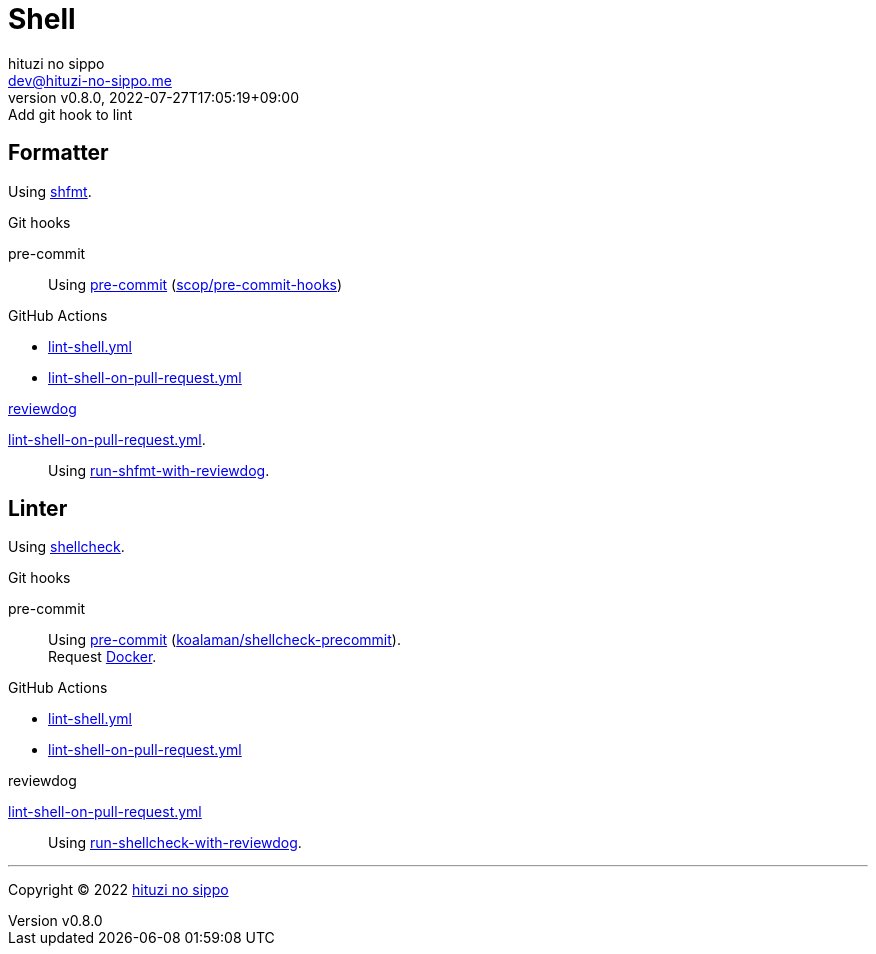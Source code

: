 = Shell
:author: hituzi no sippo
:email: dev@hituzi-no-sippo.me
:revnumber: v0.8.0
:revdate: 2022-07-27T17:05:19+09:00
:revremark: Add git hook to lint
:description: Shell
:copyright: Copyright (C) 2022 {author}
// Custom Attributes
:creation_date: 2022-07-24T16:00:52+09:00
:github_url: https://github.com
:github_actions_marketplace_url: {github_url}/marketplace/actions
:root_directory: ../..
:pre_commit_config_file: {root_directory}/.pre-commit-config.yaml
:workflows_directory: {root_directory}/.github/workflows

== Formatter

:shfmt_link: link:{github_url}/mvdan/sh[shfmt^]
Using {shfmt_link}.

:pre_commit_for_shell_format_link: link:{github_url}/scop/pre-commit-shfmt[scop/pre-commit-hooks^]
.Git hooks
pre-commit::
  Using link:{pre_commit_config_file}#:~:text=%2D%20repo%3A%20https%3A%2F/github.com/scop/pre%2Dcommit%2Dhooks[
  pre-commit^] ({pre_commit_for_shell_format_link})

:filename: lint-shell.yml
:filename_on_pull_request: lint-shell-on-pull-request.yml
.GitHub Actions
* link:{workflows_directory}/{filename}[{filename}^]
* link:{workflows_directory}/{filename_on_pull_request}[{filename_on_pull_request}^]

:reviewdog_link: link:{github_url}/reviewdog/reviewdog[reviewdog^]
:run_shfmt_with_reviewdog_link: link:{github_actions_marketplace_url}/run-shfmt-with-reviewdog[run-shfmt-with-reviewdog^]
.{reviewdog_link}
link:{workflows_directory}/{filename_on_pull_request}#:~:text=reviewdog/action%2Dshfmt[{filename_on_pull_request}^].::
  Using {run_shfmt_with_reviewdog_link}.

== Linter

:shellcheck_link: link:https://www.shellcheck.net/[shellcheck^]
Using {shellcheck_link}.

:pre_commit_for_shell_lint_url: {github_url}/koalaman/shellcheck-precommit
:pre_commit_for_shell_lint_link: link:{pre_commit_for_shell_lint_url}[koalaman/shellcheck-precommit^]
.Git hooks
pre-commit::
  Using link:{pre_commit_config_file}#:~:text=repo%3A%20https%3A//github.com/koalaman/shellcheck%2Dprecommit[
  pre-commit^] ({pre_commit_for_shell_lint_link}). +
  Request {pre_commit_for_shell_lint_url}/blob/master/.pre-commit-hooks.yaml#:~:text=language%3A%20docker_image[
  Docker^].

:filename: lint-shell.yml
:filename_on_pull_request: lint-shell-on-pull-request.yml
.GitHub Actions
* link:{workflows_directory}/{filename}[{filename}^]
* link:{workflows_directory}/{filename_on_pull_request}[{filename_on_pull_request}^]

:run_shellcheck_with_reviewdog_link: link:{github_actions_marketplace_url}/run-shellcheck-with-reviewdog[run-shellcheck-with-reviewdog^]
.reviewdog
link:{workflows_directory}/{filename_on_pull_request}#:~:text=reviewdog/action%2Dshellcheck[{filename_on_pull_request}^]::
  Using {run_shellcheck_with_reviewdog_link}.


'''

:author_link: link:https://github.com/hituzi-no-sippo[{author}^]
Copyright (C) 2022 {author_link}
